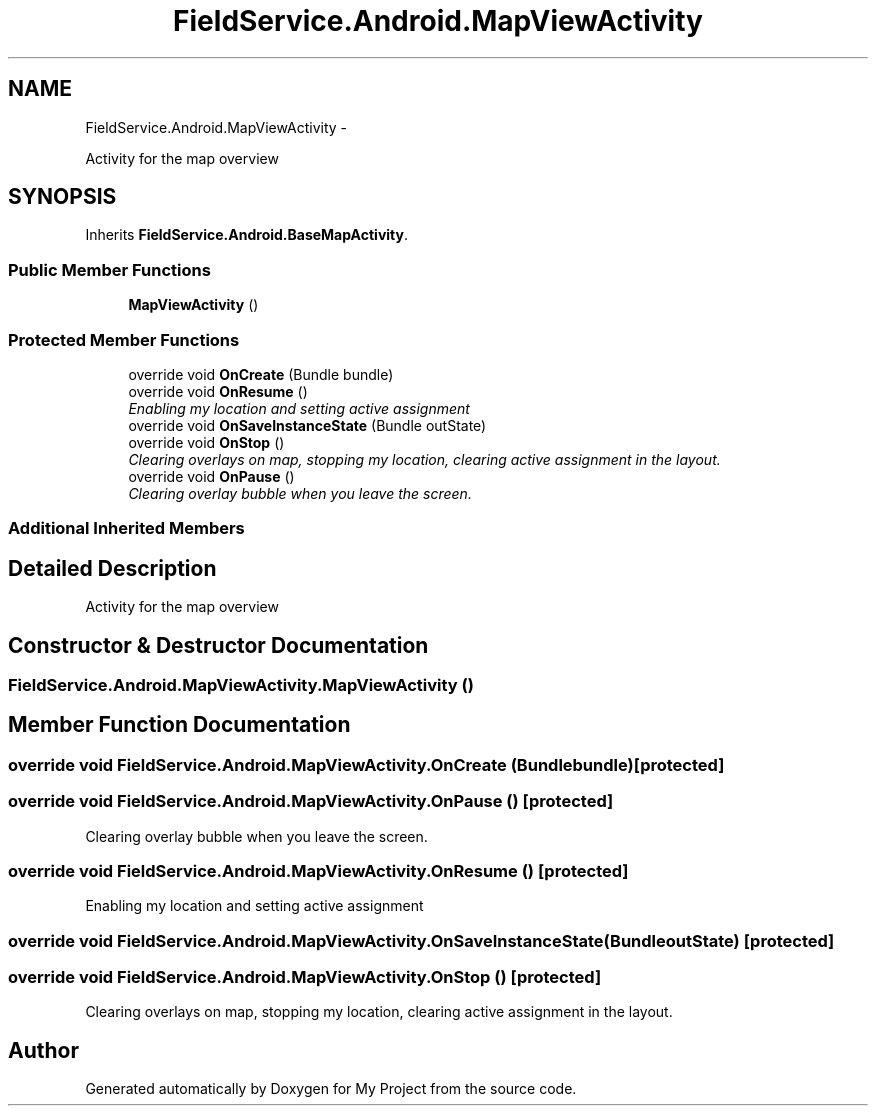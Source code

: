 .TH "FieldService.Android.MapViewActivity" 3 "Tue Jul 1 2014" "My Project" \" -*- nroff -*-
.ad l
.nh
.SH NAME
FieldService.Android.MapViewActivity \- 
.PP
Activity for the map overview  

.SH SYNOPSIS
.br
.PP
.PP
Inherits \fBFieldService\&.Android\&.BaseMapActivity\fP\&.
.SS "Public Member Functions"

.in +1c
.ti -1c
.RI "\fBMapViewActivity\fP ()"
.br
.in -1c
.SS "Protected Member Functions"

.in +1c
.ti -1c
.RI "override void \fBOnCreate\fP (Bundle bundle)"
.br
.ti -1c
.RI "override void \fBOnResume\fP ()"
.br
.RI "\fIEnabling my location and setting active assignment \fP"
.ti -1c
.RI "override void \fBOnSaveInstanceState\fP (Bundle outState)"
.br
.ti -1c
.RI "override void \fBOnStop\fP ()"
.br
.RI "\fIClearing overlays on map, stopping my location, clearing active assignment in the layout\&. \fP"
.ti -1c
.RI "override void \fBOnPause\fP ()"
.br
.RI "\fIClearing overlay bubble when you leave the screen\&. \fP"
.in -1c
.SS "Additional Inherited Members"
.SH "Detailed Description"
.PP 
Activity for the map overview 


.SH "Constructor & Destructor Documentation"
.PP 
.SS "FieldService\&.Android\&.MapViewActivity\&.MapViewActivity ()"

.SH "Member Function Documentation"
.PP 
.SS "override void FieldService\&.Android\&.MapViewActivity\&.OnCreate (Bundlebundle)\fC [protected]\fP"

.SS "override void FieldService\&.Android\&.MapViewActivity\&.OnPause ()\fC [protected]\fP"

.PP
Clearing overlay bubble when you leave the screen\&. 
.SS "override void FieldService\&.Android\&.MapViewActivity\&.OnResume ()\fC [protected]\fP"

.PP
Enabling my location and setting active assignment 
.SS "override void FieldService\&.Android\&.MapViewActivity\&.OnSaveInstanceState (BundleoutState)\fC [protected]\fP"

.SS "override void FieldService\&.Android\&.MapViewActivity\&.OnStop ()\fC [protected]\fP"

.PP
Clearing overlays on map, stopping my location, clearing active assignment in the layout\&. 

.SH "Author"
.PP 
Generated automatically by Doxygen for My Project from the source code\&.
